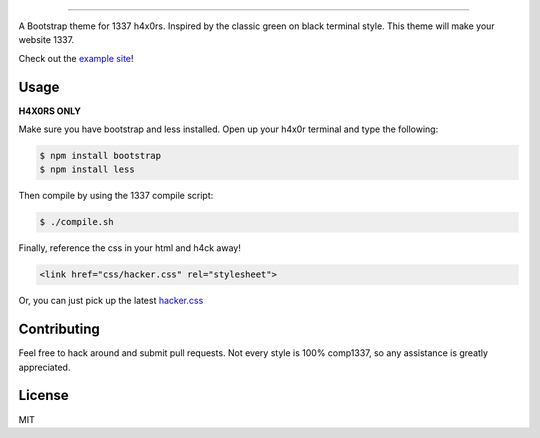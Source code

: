 

.. image:: haxor.png
    :align: center

---------------------

A Bootstrap theme for 1337 h4x0rs. Inspired by the classic green on black terminal style. This theme will make your website 1337.

Check out the `example site <http://brobin.github.io/hacker-bootstrap/>`_!

-----
Usage
-----

**H4X0RS ONLY**

Make sure you have bootstrap and less installed. Open up your h4x0r terminal and type the following:

.. code-block:: bash

    $ npm install bootstrap
    $ npm install less

Then compile by using the 1337 compile script:

.. code-block:: bash

    $ ./compile.sh

Finally, reference the css in your html and h4ck away!

.. code-block:: html

    <link href="css/hacker.css" rel="stylesheet">

Or, you can just pick up the latest `hacker.css <http://brobin.github.io/hacker-bootstrap/css/hacker.css>`_

------------
Contributing
------------

Feel free to hack around and submit pull requests. Not every style is 100% comp1337, so any assistance is greatly appreciated.

-------
License
-------

MIT
